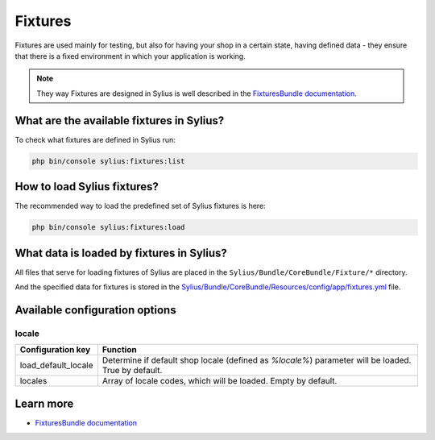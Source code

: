 .. index::
   single: Fixtures

Fixtures
========

Fixtures are used mainly for testing, but also for having your shop in a certain state, having defined data
- they ensure that there is a fixed environment in which your application is working.

.. note::

   They way Fixtures are designed in Sylius is well described in the `FixturesBundle documentation <https://github.com/Sylius/SyliusFixturesBundle/blob/master/docs/index.md>`_.

What are the available fixtures in Sylius?
------------------------------------------

To check what fixtures are defined in Sylius run:

.. code-block:: bash

   php bin/console sylius:fixtures:list

How to load Sylius fixtures?
----------------------------

The recommended way to load the predefined set of Sylius fixtures is here:

.. code-block:: bash

   php bin/console sylius:fixtures:load

What data is loaded by fixtures in Sylius?
------------------------------------------

All files that serve for loading fixtures of Sylius are placed in the ``Sylius/Bundle/CoreBundle/Fixture/*`` directory.

And the specified data for fixtures is stored in the
`Sylius/Bundle/CoreBundle/Resources/config/app/fixtures.yml <https://github.com/Sylius/Sylius/blob/master/src/Sylius/Bundle/CoreBundle/Resources/config/app/fixtures.yml>`_ file.

Available configuration options
-------------------------------

locale
^^^^^^

+---------------------+-----------------------------------------------------------------------------------------------------+
| Configuration key   | Function                                                                                            |
+=====================+=====================================================================================================+
| load_default_locale | Determine if default shop locale (defined as `%locale%`) parameter will be loaded. True by default. |
+---------------------+-----------------------------------------------------------------------------------------------------+
| locales             | Array of locale codes, which will be loaded. Empty by default.                                      |
+---------------------+-----------------------------------------------------------------------------------------------------+

Learn more
----------

* `FixturesBundle documentation <https://github.com/Sylius/SyliusFixturesBundle/blob/master/docs/index.md>`_

